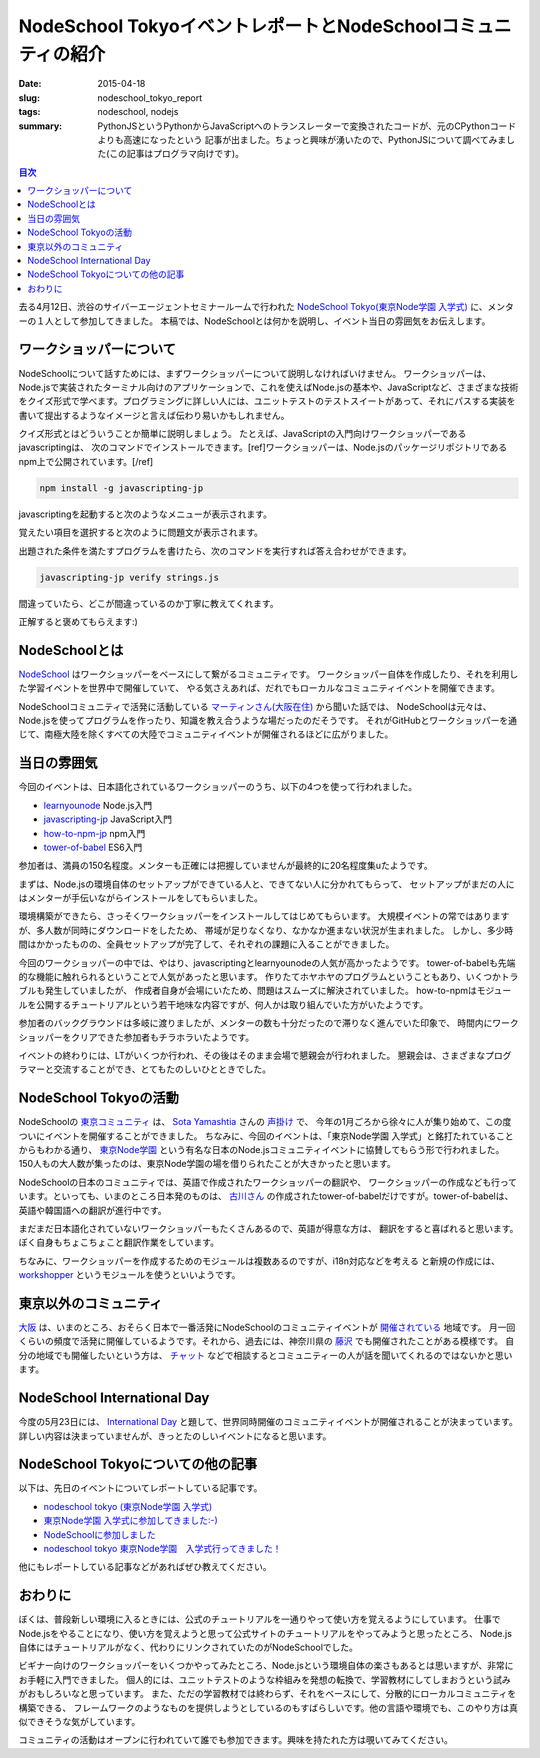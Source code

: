 NodeSchool TokyoイベントレポートとNodeSchoolコミュニティの紹介
##############################################################

:date: 2015-04-18
:slug: nodeschool_tokyo_report
:tags: nodeschool, nodejs
:summary: PythonJSというPythonからJavaScriptへのトランスレーターで変換されたコードが、元のCPythonコードよりも高速になったという 記事が出ました。ちょっと興味が湧いたので、PythonJSについて調べてみました(この記事はプログラマ向けです)。

.. contents:: 目次

.. image:: {filename}/images/nodeschool-tokyo-logo.png
   :align: center
   :alt: NodeSchool Tokyo logo

去る4月12日、渋谷のサイバーエージェントセミナールームで行われた `NodeSchool Tokyo(東京Node学園 入学式) <http://nodejs.connpass.com/event/13182/>`_ に、メンターの１人として参加してきました。
本稿では、NodeSchoolとは何かを説明し、イベント当日の雰囲気をお伝えします。

ワークショッパーについて
========================

NodeSchoolについて話すためには、まずワークショッパーについて説明しなければいけません。
ワークショッパーは、Node.jsで実装されたターミナル向けのアプリケーションで、これを使えばNode.jsの基本や、JavaScriptなど、さまざまな技術をクイズ形式で学べます。プログラミングに詳しい人には、ユニットテストのテストスイートがあって、それにパスする実装を書いて提出するようなイメージと言えば伝わり易いかもしれません。

クイズ形式とはどういうことか簡単に説明しましょう。
たとえば、JavaScriptの入門向けワークショッパーであるjavascriptingは、
次のコマンドでインストールできます。[ref]ワークショッパーは、Node.jsのパッケージリポジトリであるnpm上で公開されています。[/ref]

.. code-block:: none

   npm install -g javascripting-jp

javascriptingを起動すると次のようなメニューが表示されます。

.. image:: {filename}/images/javascripting-menu.png
   :align: center
   :alt: javascripting menu

覚えたい項目を選択すると次のように問題文が表示されます。

.. image:: {filename}/images/javascripting-problem.png
   :align: center
   :alt: javascripting problem

出題された条件を満たすプログラムを書けたら、次のコマンドを実行すれば答え合わせができます。

.. code-block:: none

   javascripting-jp verify strings.js

間違っていたら、どこが間違っているのか丁寧に教えてくれます。

.. image:: {filename}/images/javascripting-fail.png
   :align: center
   :alt: javascripting fail

正解すると褒めてもらえます:)

.. image:: {filename}/images/javascripting-succeeded.png
   :align: center
   :alt: javascripting succeeded

NodeSchoolとは
===============

`NodeSchool <http://nodeschool.io/>`_ はワークショッパーをベースにして繋がるコミュニティです。
ワークショッパー自体を作成したり、それを利用した学習イベントを世界中で開催していて、
やる気さえあれば、だれでもローカルなコミュニティイベントを開催できます。

NodeSchoolコミュニティで活発に活動している `マーティンさん(大阪在住) <https://github.com/martinheidegger>`_ から聞いた話では、
NodeSchoolは元々は、Node.jsを使ってプログラムを作ったり、知識を教え合うような場だったのだそうです。
それがGitHubとワークショッパーを通じて、南極大陸を除くすべての大陸でコミュニティイベントが開催されるほどに広がりました。

当日の雰囲気
=============

今回のイベントは、日本語化されているワークショッパーのうち、以下の4つを使って行われました。

* `learnyounode <https://www.npmjs.com/package/learnyounode>`_ Node.js入門
* `javascripting-jp <https://www.npmjs.com/package/javascripting-jp>`_ JavaScript入門
* `how-to-npm-jp <https://www.npmjs.com/package/how-to-npm-jp>`_ npm入門
* `tower-of-babel <https://www.npmjs.com/package/tower-of-babel>`_ ES6入門

参加者は、満員の150名程度。メンターも正確には把握していませんが最終的に20名程度集uたようです。

.. image:: {filename}/images/nodeschool-tokyo-picture.jpg
   :align: center
   :alt: NodeSchool Tokyo picture

まずは、Node.jsの環境自体のセットアップができている人と、できてない人に分かれてもらって、
セットアップがまだの人にはメンターが手伝いながらインストールをしてもらいました。

環境構築ができたら、さっそくワークショッパーをインストールしてはじめてもらいます。
大規模イベントの常ではありますが、多人数が同時にダウンロードをしたため、
帯域が足りなくなり、なかなか進まない状況が生まれました。
しかし、多少時間はかかったものの、全員セットアップが完了して、それぞれの課題に入ることができました。

今回のワークショッパーの中では、やはり、javascriptingとlearnyounodeの人気が高かったようです。
tower-of-babelも先端的な機能に触れられるということで人気があったと思います。
作りたてホヤホヤのプログラムということもあり、いくつかトラブルも発生していましたが、
作成者自身が会場にいたため、問題はスムーズに解決されていました。
how-to-npmはモジュールを公開するチュートリアルという若干地味な内容ですが、何人かは取り組んでいた方がいたようです。

参加者のバックグラウンドは多岐に渡りましたが、メンターの数も十分だったので滞りなく進んでいた印象で、
時間内にワークショッパーをクリアできた参加者もチラホラいたようです。

イベントの終わりには、LTがいくつか行われ、その後はそのまま会場で懇親会が行われました。
懇親会は、さまざまなプログラマーと交流することができ、とてもたのしいひとときでした。

NodeSchool Tokyoの活動
======================

NodeSchoolの `東京コミュニティ <http://nodeschool.io/tokyo/>`_ は、 `Sota Yamashtia <https://github.com/sotayamashita>`_ さんの
`声掛け <https://github.com/nodeschool/tokyo/issues/2>`_ で、
今年の1月ごろから徐々に人が集り始めて、この度ついにイベントを開催することができました。
ちなみに、今回のイベントは、「東京Node学園 入学式」と銘打たれていることからもわかる通り、
`東京Node学園 <http://nodefest.jp/>`_ という有名な日本のNode.jsコミュニティイベントに協賛してもらう形で行われました。
150人もの大人数が集ったのは、東京Node学園の場を借りられたことが大きかったと思います。

NodeSchoolの日本のコミュニティでは、英語で作成されたワークショッパーの翻訳や、
ワークショッパーの作成なども行っています。といっても、いまのところ日本発のものは、
`古川さん <https://github.com/yosuke-furukawa>`_ の作成されたtower-of-babelだけですが。tower-of-babelは、英語や韓国語への翻訳が進行中です。

まだまだ日本語化されていないワークショッパーもたくさんあるので、英語が得意な方は、
翻訳をすると喜ばれると思います。ぼく自身もちょこちょこと翻訳作業をしています。

ちなみに、ワークショッパーを作成するためのモジュールは複数あるのですが、i18n対応などを考える
と新規の作成には、 `workshopper <https://www.npmjs.com/package/workshopper>`_ というモジュールを使うといいようです。

東京以外のコミュニティ
======================

`大阪 <http://nodeschool.io/osaka/>`_ は、いまのところ、おそらく日本で一番活発にNodeSchoolのコミュニティイベントが `開催されている <https://nodeschool.doorkeeper.jp/>`_ 地域です。
月一回くらいの頻度で活発に開催しているようです。それから、過去には、神奈川県の `藤沢 <http://nodeschoolfujisawa.connpass.com/>`_ でも開催されたことがある模様です。
自分の地域でも開催したいという方は、 `チャット <https://gitter.im/nodeschool/nodeschool-japan>`_ などで相談するとコミュニティーの人が話を聞いてくれるのではないかと思います。

NodeSchool International Day
=============================

今度の5月23日には、 `International Day <http://nodeschool.io/international-day/>`_ と題して、世界同時開催のコミュニティイベントが開催されることが決まっています。
詳しい内容は決まっていませんが、きっとたのしいイベントになると思います。

NodeSchool Tokyoについての他の記事
==================================

以下は、先日のイベントについてレポートしている記事です。

* `nodeschool tokyo (東京Node学園 入学式) <http://togetter.com/li/807537>`_
* `東京Node学園 入学式に参加してきました:-) <http://ba-kgr.hatenablog.com/entry/2015/04/12/231154>`_
* `NodeSchoolに参加しました <http://blog.livedoor.jp/kaidouji85/archives/5004079.html>`_
* `nodeschool tokyo 東京Node学園　入学式行ってきました！ <http://k2lab.hateblo.jp/entry/2015/04/12/233921>`_

他にもレポートしている記事などがあればぜひ教えてください。

おわりに
========

ぼくは、普段新しい環境に入るときには、公式のチュートリアルを一通りやって使い方を覚えるようにしています。
仕事でNode.jsをやることになり、使い方を覚えようと思って公式サイトのチュートリアルをやってみようと思ったところ、
Node.js自体にはチュートリアルがなく、代わりにリンクされていたのがNodeSchoolでした。

ビギナー向けのワークショッパーをいくつかやってみたところ、Node.jsという環境自体の楽さもあるとは思いますが、非常にお手軽に入門できました。
個人的には、ユニットテストのような枠組みを発想の転換で、学習教材にしてしまおうという試みがおもしろいなと思っています。
また、ただの学習教材では終わらず、それをベースにして、分散的にローカルコミュニティを構築できる、
フレームワークのようなものを提供しようとしているのもすばらしいです。他の言語や環境でも、このやり方は真似できそうな気がしています。

コミュニティの活動はオープンに行われていて誰でも参加できます。興味を持たれた方は覗いてみてください。

